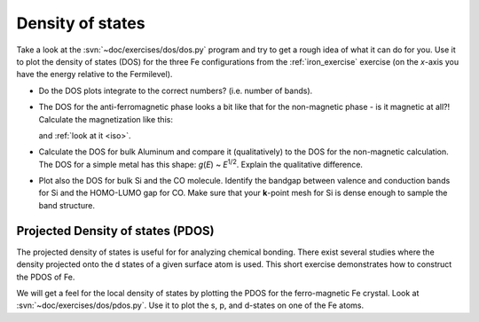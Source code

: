 =================
Density of states
=================

Take a look at the :svn:`~doc/exercises/dos/dos.py` program and try to
get a rough idea of what it can do for you.  Use it to plot the
density of states (DOS) for the three Fe configurations from the
:ref:`iron_exercise` exercise (on the *x*-axis you have the energy
relative to the Fermilevel).

* Do the DOS plots integrate to the correct numbers? (i.e.
  number of bands).

* The DOS for the anti-ferromagnetic phase looks a bit like that for
  the non-magnetic phase - is it magnetic at all?!  Calculate
  the magnetization like this:

  .. literalinclude:: magnetization.py
    
  and :ref:`look at it <iso>`.

* Calculate the DOS for bulk Aluminum and compare it
  (qualitatively) to the DOS for the non-magnetic calculation. The DOS
  for a simple metal has this shape: *g*\ (*E*) ~ *E*\ :sup:`1/2`.  Explain
  the qualitative difference.

* Plot also the DOS for bulk Si and the CO molecule.  Identify the
  bandgap between valence and conduction bands for Si and the
  HOMO-LUMO gap for CO. Make sure that your **k**-point mesh for
  Si is dense enough to sample the band structure.


Projected Density of states (PDOS)
----------------------------------

The projected density of states is useful for for analyzing chemical
bonding. There exist several studies where the density projected onto
the d states of a given surface atom is used. This short exercise
demonstrates how to construct the PDOS of Fe.

We will get a feel for the local density of states by plotting the
PDOS for the ferro-magnetic Fe crystal.  Look at
:svn:`~doc/exercises/dos/pdos.py`. Use it to plot the s, p,
and d-states on one of the Fe atoms.
